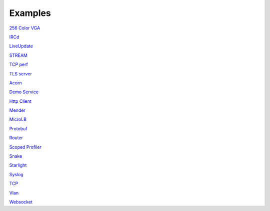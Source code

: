 .. _Examples:

Examples
========

`256 Color VGA <https://github.com/includeos/demo-examples/tree/master/256_color_vga>`__

`IRCd <https://github.com/includeos/demo-examples/tree/master/IRCd>`__

`LiveUpdate <https://github.com/includeos/demo-examples/tree/master/LiveUpdate>`__

`STREAM <https://github.com/includeos/demo-examples/tree/master/STREAM>`__

`TCP perf <https://github.com/includeos/demo-examples/tree/master/TCP_perf>`__

`TLS server <https://github.com/includeos/demo-examples/tree/master/TLS_server>`__

`Acorn <https://github.com/includeos/demo-examples/tree/master/acorn>`__

`Demo Service <https://github.com/includeos/demo-examples/tree/master/demo_service>`__

`Http Client <https://github.com/includeos/demo-examples/tree/master/http_client>`__

`Mender <https://github.com/includeos/demo-examples/tree/master/mender>`__

`MicroLB <https://github.com/includeos/demo-examples/tree/master/microLB>`__

`Protobuf <https://github.com/includeos/demo-examples/tree/master/protobuf>`__

`Router <https://github.com/includeos/demo-examples/tree/master/router>`__

`Scoped Profiler <https://github.com/includeos/demo-examples/tree/master/scoped_profiler>`__

`Snake <https://github.com/includeos/demo-examples/tree/master/snake>`__

`Starlight <https://github.com/includeos/demo-examples/tree/master/starlight>`__

`Syslog <https://github.com/includeos/demo-examples/tree/master/syslog>`__

`TCP <https://github.com/includeos/demo-examples/tree/master/tcp>`__

`Vlan <https://github.com/includeos/demo-examples/tree/master/vlan>`__

`Websocket <https://github.com/includeos/demo-examples/tree/master/websocket>`__
